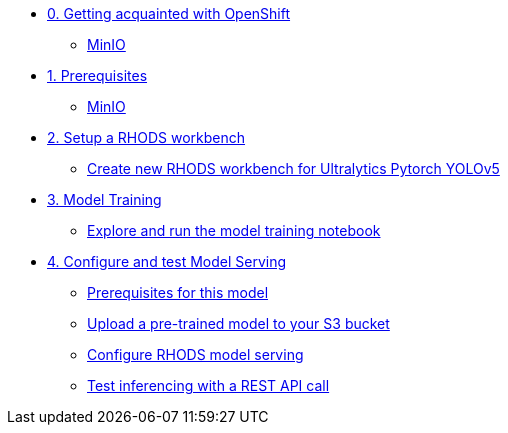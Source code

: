 * xref:module-00.adoc[0. Getting acquainted with OpenShift]
** xref:module-00.adoc#_minio[MinIO]

* xref:module-01.adoc[1. Prerequisites]
** xref:module-01.adoc#_minio[MinIO]

* xref:module-02.adoc[2. Setup a RHODS workbench]
** xref:module-02.adoc#_create_new_rhods_workbench_for_ultralytics_pytorch_yolov5[Create new RHODS workbench for Ultralytics Pytorch YOLOv5]

* xref:module-03.adoc[3. Model Training]
** xref:module-03.adoc#_explore_and_run_the_model_training_notebook[Explore and run the model training notebook]


* xref:module-04.adoc[4. Configure and test Model Serving]
** xref:module-04.adoc#_prerequisites_for_this_model[Prerequisites for this model]
** xref:module-04.adoc#_download_a_pre_trained_model_and_upload_it_to_your_s3_bucket[Upload a pre-trained model to your S3 bucket]
** xref:module-04.adoc#_configure_rhods_model_serving[Configure RHODS model serving]
** xref:module-04.adoc#_test_inferencing_with_a_rest_api_call[Test inferencing with a REST API call]


